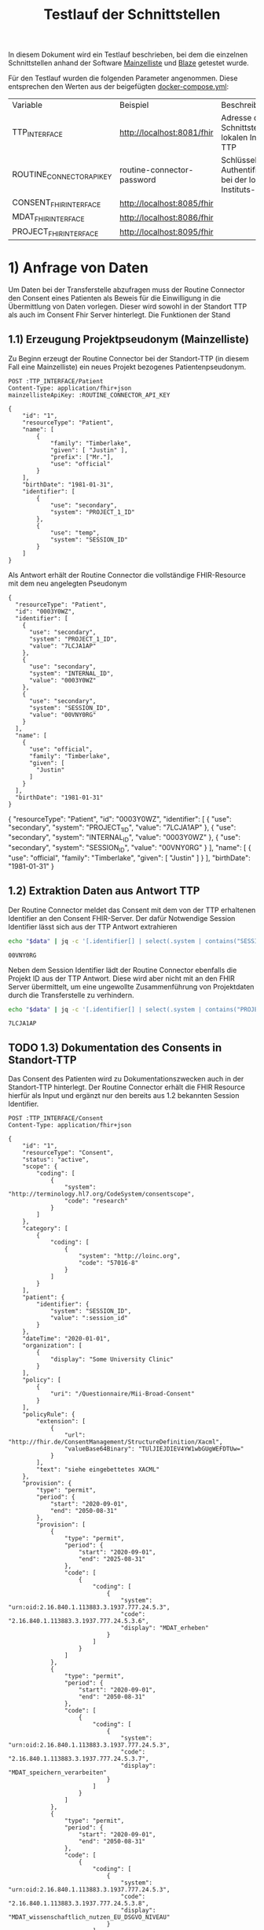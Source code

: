 #+title: Testlauf der Schnittstellen
In diesem Dokument wird ein Testlauf beschrieben, bei dem die einzelnen Schnittstellen anhand der Software [[https://mainzelliste.de][Mainzelliste]] und [[https://github.com/samply/blaze][Blaze]] getestet wurde.

Für den Testlauf wurden die folgenden Parameter angenommen. Diese entsprechen den Werten aus der beigefügten [[file:docker-compose.yml][docker-compose.yml]]:
#+PROPERTY: header-args :var
#+PROPERTY: header-args+ TTP_INTERFACE="http://localhost:8081/fhir"
#+PROPERTY: header-args+ ROUTINE_CONNECTOR_API_KEY="routine-connector-password"
#+PROPERTY: header-args+ CONSENT_FHIR_INTERFACE="http://localhost:8085/fhir"
#+PROPERTY: header-args+ MDAT_FHIR_INTERFACE="http://localhost:8086/fhir"
#+PROPERTY: header-args+ PROJECT_FHIR_INTERFACE="http://localhost:8095/fhir"
| Variable                  | Beispiel                   | Beschreibung                                                  |
| TTP_INTERFACE   | http://localhost:8081/fhir | Adresse der Schnittstelle der lokalen Instituts-TTP           |
| ROUTINE_CONNECTOR_API_KEY | routine-connector-password | Schlüssel zur Authentifizierung bei der lokalen Instituts-TTP |
| CONSENT_FHIR_INTERFACE    | http://localhost:8085/fhir |                                                               |
| MDAT_FHIR_INTERFACE       | http://localhost:8086/fhir |                                                               |
| PROJECT_FHIR_INTERFACE    | http://localhost:8095/fhir |                                                               |
* 1) Anfrage von Daten
Um Daten bei der Transferstelle abzufragen muss der Routine Connector den Consent eines Patienten als Beweis für die Einwilligung in die Übermittlung von Daten vorlegen. Dieser wird sowohl in der Standort TTP als auch im Consent Fhir Server hinterlegt.
Die Funktionen der Stand
** 1.1) Erzeugung Projektpseudonym (Mainzelliste)
Zu Beginn erzeugt der Routine Connector bei der Standort-TTP (in diesem Fall eine Mainzelliste) ein neues Projekt bezogenes Patientenpseudonym.
#+NAME: patient-fhir-data
#+begin_src restclient :results value
POST :TTP_INTERFACE/Patient
Content-Type: application/fhir+json
mainzellisteApiKey: :ROUTINE_CONNECTOR_API_KEY

{
    "id": "1",
    "resourceType": "Patient",
    "name": [
        {
            "family": "Timberlake",
            "given": [ "Justin" ],
            "prefix": ["Mr."],
            "use": "official"
        }
    ],
    "birthDate": "1981-01-31",
    "identifier": [
        {
            "use": "secondary",
            "system": "PROJECT_1_ID"
        },
        {
            "use": "temp",
            "system": "SESSION_ID"
        }
    ]
}
#+end_src
Als Antwort erhält der Routine Connector die vollständige FHIR-Resource mit dem neu angelegten Pseudonym
#+RESULTS: patient-fhir-data
#+begin_example
{
  "resourceType": "Patient",
  "id": "0003Y0WZ",
  "identifier": [
    {
      "use": "secondary",
      "system": "PROJECT_1_ID",
      "value": "7LCJA1AP"
    },
    {
      "use": "secondary",
      "system": "INTERNAL_ID",
      "value": "0003Y0WZ"
    },
    {
      "use": "secondary",
      "system": "SESSION_ID",
      "value": "00VNY0RG"
    }
  ],
  "name": [
    {
      "use": "official",
      "family": "Timberlake",
      "given": [
        "Justin"
      ]
    }
  ],
  "birthDate": "1981-01-31"
}
#+end_example
{
  "resourceType": "Patient",
  "id": "0003Y0WZ",
  "identifier": [
    {
      "use": "secondary",
      "system": "PROJECT_1_ID",
      "value": "7LCJA1AP"
    },
    {
      "use": "secondary",
      "system": "INTERNAL_ID",
      "value": "0003Y0WZ"
    },
    {
      "use": "secondary",
      "system": "SESSION_ID",
      "value": "00VNY0RG"
    }
  ],
  "name": [
    {
      "use": "official",
      "family": "Timberlake",
      "given": [
        "Justin"
      ]
    }
  ],
  "birthDate": "1981-01-31"
}
** 1.2) Extraktion Daten aus Antwort TTP
Der Routine Connector meldet das Consent mit dem von der TTP erhaltenen Identifier an den Consent FHIR-Server. Der dafür Notwendige Session Identifier lässt sich aus der TTP Antwort extrahieren
#+NAME: session-id-from-fhir
#+begin_src sh :var data=patient-fhir-data
echo "$data" | jq -c '[.identifier[] | select(.system | contains("SESSION_ID")) | .value][0]'
#+end_src

#+RESULTS: session-id-from-fhir
: 00VNY0RG

Neben dem Session Identifier lädt der Routine Connector ebenfalls die Projekt ID aus der TTP Antwort. Diese wird aber nicht mit an den FHIR Server übermittelt, um eine ungewollte Zusammenführung von Projektdaten durch die Transferstelle zu verhindern.
#+NAME: project-id-from-fhir
#+begin_src sh :var data=patient-fhir-data
echo "$data" | jq -c '[.identifier[] | select(.system | contains("PROJECT_1_ID")) | .value][0]'
#+end_src

#+RESULTS: project-id-from-fhir
: 7LCJA1AP
** TODO 1.3) Dokumentation des Consents in Standort-TTP
Das Consent des Patienten wird zu Dokumentationszwecken auch in der Standort-TTP hinterlegt. Der Routine Connector erhält die FHIR Resource hierfür als Input und ergänzt nur den bereits aus 1.2 bekannten Session Identifier.
#+begin_src restclient :var session_id=session-id-from-fhir
POST :TTP_INTERFACE/Consent
Content-Type: application/fhir+json

{
    "id": "1",
    "resourceType": "Consent",
    "status": "active",
    "scope": {
        "coding": [
            {
                "system": "http://terminology.hl7.org/CodeSystem/consentscope",
                "code": "research"
            }
        ]
    },
    "category": [
        {
            "coding": [
                {
                    "system": "http://loinc.org",
                    "code": "57016-8"
                }
            ]
        }
    ],
    "patient": {
        "identifier": {
            "system": "SESSION_ID",
            "value": ":session_id"
        }
    },
    "dateTime": "2020-01-01",
    "organization": [
        {
            "display": "Some University Clinic"
        }
    ],
    "policy": [
        {
            "uri": "/Questionnaire/Mii-Broad-Consent"
        }
    ],
    "policyRule": {
        "extension": [
            {
                "url": "http://fhir.de/ConsentManagement/StructureDefinition/Xacml",
                "valueBase64Binary": "TUlJIEJDIEV4YW1wbGUgWEFDTUw="
            }
        ],
        "text": "siehe eingebettetes XACML"
    },
    "provision": {
        "type": "permit",
        "period": {
            "start": "2020-09-01",
            "end": "2050-08-31"
        },
        "provision": [
            {
                "type": "permit",
                "period": {
                    "start": "2020-09-01",
                    "end": "2025-08-31"
                },
                "code": [
                    {
                        "coding": [
                            {
                                "system": "urn:oid:2.16.840.1.113883.3.1937.777.24.5.3",
                                "code": "2.16.840.1.113883.3.1937.777.24.5.3.6",
                                "display": "MDAT_erheben"
                            }
                        ]
                    }
                ]
            },
            {
                "type": "permit",
                "period": {
                    "start": "2020-09-01",
                    "end": "2050-08-31"
                },
                "code": [
                    {
                        "coding": [
                            {
                                "system": "urn:oid:2.16.840.1.113883.3.1937.777.24.5.3",
                                "code": "2.16.840.1.113883.3.1937.777.24.5.3.7",
                                "display": "MDAT_speichern_verarbeiten"
                            }
                        ]
                    }
                ]
            },
            {
                "type": "permit",
                "period": {
                    "start": "2020-09-01",
                    "end": "2050-08-31"
                },
                "code": [
                    {
                        "coding": [
                            {
                                "system": "urn:oid:2.16.840.1.113883.3.1937.777.24.5.3",
                                "code": "2.16.840.1.113883.3.1937.777.24.5.3.8",
                                "display": "MDAT_wissenschaftlich_nutzen_EU_DSGVO_NIVEAU"
                            }
                        ]
                    }
                ]
            },
            {
                "type": "permit",
                "period": {
                    "start": "2020-09-01",
                    "end": "2025-08-31"
                },
                "code": [
                    {
                        "coding": [
                            {
                                "system": "urn:oid:2.16.840.1.113883.3.1937.777.24.5.3",
                                "code": "2.16.840.1.113883.3.1937.777.24.5.3.19",
                                "display": "BIOMAT_erheben"
                            }
                        ]
                    }
                ]
            },
            {
                "type": "permit",
                "period": {
                    "start": "2020-09-01",
                    "end": "2050-08-31"
                },
                "code": [
                    {
                        "coding": [
                            {
                                "system": "urn:oid:2.16.840.1.113883.3.1937.777.24.5.3",
                                "code": "2.16.840.1.113883.3.1937.777.24.5.3.20",
                                "display": "BIOMAT_lagern_verarbeiten"
                            }
                        ]
                    }
                ]
            },
            {
                "type": "permit",
                "period": {
                    "start": "2020-09-01",
                        "end": "2050-08-31"
                    },
                    "code": [
                        {
                            "coding": [
                                {
                                    "system": "urn:oid:2.16.840.1.113883.3.1937.777.24.5.3",
                                    "code": "2.16.840.1.113883.3.1937.777.24.5.3.22",
                                    "display": "BIOMAT_wissenschaftlich_nutzen_EU_DSGVO_NIVEAU"
                                }
                            ]
                        }
                    ]
                }
            ]
        }
}
#+end_src

#+RESULTS:
#+BEGIN_SRC html
<!doctype html><html lang="en"><head><title>HTTP Status 404 – Not Found</title><style type="text/css">body {font-family:Tahoma,Arial,sans-serif;} h1, h2, h3, b {color:white;background-color:#525D76;} h1 {font-size:22px;} h2 {font-size:16px;} h3 {font-size:14px;} p {font-size:12px;} a {color:black;} .line {height:1px;background-color:#525D76;border:none;}</style></head><body><h1>HTTP Status 404 – Not Found</h1><hr class="line" /><p><b>Type</b> Status Report</p><p><b>Message</b> Not Found</p><p><b>Description</b> The origin server did not find a current representation for the target resource or is not willing to disclose that one exists.</p><hr class="line" /><h3>Apache Tomcat/10.1.15</h3></body></html>
<!-- POST http://localhost:8081/fhir/Consent -->
<!-- HTTP/1.1 404  -->
<!-- Server: Mainzelliste/1.12.0 -->
<!-- Content-Type: text/html;charset=utf-8 -->
<!-- Content-Language: en -->
<!-- Content-Length: 714 -->
<!-- Date: Fri, 22 Mar 2024 10:53:53 GMT -->
<!-- Keep-Alive: timeout=20 -->
<!-- Connection: keep-alive -->
<!-- Request duration: 0.008487s -->
#+END_SRC

Der zurückgegebene Consent enthält als Identifier des dazugehörigen Patient nur die SESSION_ID, wodurch die Transferstelle später nicht die Projekt ID ermitteln kann.
** 1.4) Meldung des Consent an die Inbox
Nach dem Melden des Consent an die TTP wird dieser ebenfalls an den Consent FHIR-Server übermittelt und wird somit auch der Transferstelle bekannt gemacht
#+begin_src restclient :var session_id=session-id-from-fhir
POST :CONSENT_FHIR_INTERFACE/Consent
Content-Type: application/fhir+json

{
    "id": "1",
    "resourceType": "Consent",
    "status": "active",
    "scope": {
        "coding": [
            {
                "system": "http://terminology.hl7.org/CodeSystem/consentscope",
                "code": "research"
            }
        ]
    },
    "category": [
        {
            "coding": [
                {
                    "system": "http://loinc.org",
                    "code": "57016-8"
                }
            ]
        }
    ],
    "patient": {
        "identifier": {
            "system": "SESSION_ID",
            "value": ":session_id"
        }
    },
    "dateTime": "2020-01-01",
    "organization": [
        {
            "display": "Some University Clinic"
        }
    ],
    "policy": [
        {
            "uri": "/Questionnaire/Mii-Broad-Consent"
        }
    ],
    "policyRule": {
        "extension": [
            {
                "url": "http://fhir.de/ConsentManagement/StructureDefinition/Xacml",
                "valueBase64Binary": "TUlJIEJDIEV4YW1wbGUgWEFDTUw="
            }
        ],
        "text": "siehe eingebettetes XACML"
    },
    "provision": {
        "type": "permit",
        "period": {
            "start": "2020-09-01",
            "end": "2050-08-31"
        },
        "provision": [
            {
                "type": "permit",
                "period": {
                    "start": "2020-09-01",
                    "end": "2025-08-31"
                },
                "code": [
                    {
                        "coding": [
                            {
                                "system": "urn:oid:2.16.840.1.113883.3.1937.777.24.5.3",
                                "code": "2.16.840.1.113883.3.1937.777.24.5.3.6",
                                "display": "MDAT_erheben"
                            }
                        ]
                    }
                ]
            },
            {
                "type": "permit",
                "period": {
                    "start": "2020-09-01",
                    "end": "2050-08-31"
                },
                "code": [
                    {
                        "coding": [
                            {
                                "system": "urn:oid:2.16.840.1.113883.3.1937.777.24.5.3",
                                "code": "2.16.840.1.113883.3.1937.777.24.5.3.7",
                                "display": "MDAT_speichern_verarbeiten"
                            }
                        ]
                    }
                ]
            },
            {
                "type": "permit",
                "period": {
                    "start": "2020-09-01",
                    "end": "2050-08-31"
                },
                "code": [
                    {
                        "coding": [
                            {
                                "system": "urn:oid:2.16.840.1.113883.3.1937.777.24.5.3",
                                "code": "2.16.840.1.113883.3.1937.777.24.5.3.8",
                                "display": "MDAT_wissenschaftlich_nutzen_EU_DSGVO_NIVEAU"
                            }
                        ]
                    }
                ]
            },
            {
                "type": "permit",
                "period": {
                    "start": "2020-09-01",
                    "end": "2025-08-31"
                },
                "code": [
                    {
                        "coding": [
                            {
                                "system": "urn:oid:2.16.840.1.113883.3.1937.777.24.5.3",
                                "code": "2.16.840.1.113883.3.1937.777.24.5.3.19",
                                "display": "BIOMAT_erheben"
                            }
                        ]
                    }
                ]
            },
            {
                "type": "permit",
                "period": {
                    "start": "2020-09-01",
                    "end": "2050-08-31"
                },
                "code": [
                    {
                        "coding": [
                            {
                                "system": "urn:oid:2.16.840.1.113883.3.1937.777.24.5.3",
                                "code": "2.16.840.1.113883.3.1937.777.24.5.3.20",
                                "display": "BIOMAT_lagern_verarbeiten"
                            }
                        ]
                    }
                ]
            },
            {
                "type": "permit",
                "period": {
                    "start": "2020-09-01",
                        "end": "2050-08-31"
                    },
                    "code": [
                        {
                            "coding": [
                                {
                                    "system": "urn:oid:2.16.840.1.113883.3.1937.777.24.5.3",
                                    "code": "2.16.840.1.113883.3.1937.777.24.5.3.22",
                                    "display": "BIOMAT_wissenschaftlich_nutzen_EU_DSGVO_NIVEAU"
                                }
                            ]
                        }
                    ]
                }
            ]
        }
}
#+end_src

#+RESULTS:
#+BEGIN_SRC js
{
  "patient": {
    "identifier": {
      "system": "SESSION_ID",
      "value": "00VNY0RG"
    }
  },
  "category": [
    {
      "coding": [
        {
          "system": "http://loinc.org",
          "code": "57016-8"
        }
      ]
    }
  ],
  "provision": {
    "provision": [
      {
        "type": "permit",
        "code": [
          {
            "coding": [
              {
                "system": "urn:oid:2.16.840.1.113883.3.1937.777.24.5.3",
                "code": "2.16.840.1.113883.3.1937.777.24.5.3.6",
                "display": "MDAT_erheben"
              }
            ]
          }
        ],
        "period": {
          "start": "2020-09-01",
          "end": "2025-08-31"
        }
      },
      {
        "type": "permit",
        "code": [
          {
            "coding": [
              {
                "system": "urn:oid:2.16.840.1.113883.3.1937.777.24.5.3",
                "code": "2.16.840.1.113883.3.1937.777.24.5.3.7",
                "display": "MDAT_speichern_verarbeiten"
              }
            ]
          }
        ],
        "period": {
          "start": "2020-09-01",
          "end": "2050-08-31"
        }
      },
      {
        "type": "permit",
        "code": [
          {
            "coding": [
              {
                "system": "urn:oid:2.16.840.1.113883.3.1937.777.24.5.3",
                "code": "2.16.840.1.113883.3.1937.777.24.5.3.8",
                "display": "MDAT_wissenschaftlich_nutzen_EU_DSGVO_NIVEAU"
              }
            ]
          }
        ],
        "period": {
          "start": "2020-09-01",
          "end": "2050-08-31"
        }
      },
      {
        "type": "permit",
        "code": [
          {
            "coding": [
              {
                "system": "urn:oid:2.16.840.1.113883.3.1937.777.24.5.3",
                "code": "2.16.840.1.113883.3.1937.777.24.5.3.19",
                "display": "BIOMAT_erheben"
              }
            ]
          }
        ],
        "period": {
          "start": "2020-09-01",
          "end": "2025-08-31"
        }
      },
      {
        "type": "permit",
        "code": [
          {
            "coding": [
              {
                "system": "urn:oid:2.16.840.1.113883.3.1937.777.24.5.3",
                "code": "2.16.840.1.113883.3.1937.777.24.5.3.20",
                "display": "BIOMAT_lagern_verarbeiten"
              }
            ]
          }
        ],
        "period": {
          "start": "2020-09-01",
          "end": "2050-08-31"
        }
      },
      {
        "type": "permit",
        "code": [
          {
            "coding": [
              {
                "system": "urn:oid:2.16.840.1.113883.3.1937.777.24.5.3",
                "code": "2.16.840.1.113883.3.1937.777.24.5.3.22",
                "display": "BIOMAT_wissenschaftlich_nutzen_EU_DSGVO_NIVEAU"
              }
            ]
          }
        ],
        "period": {
          "start": "2020-09-01",
          "end": "2050-08-31"
        }
      }
    ],
    "type": "permit",
    "period": {
      "start": "2020-09-01",
      "end": "2050-08-31"
    }
  },
  "meta": {
    "versionId": "1",
    "lastUpdated": "2024-03-25T14:25:48.787Z"
  },
  "organization": [
    {
      "display": "Some University Clinic"
    }
  ],
  "resourceType": "Consent",
  "scope": {
    "coding": [
      {
        "system": "http://terminology.hl7.org/CodeSystem/consentscope",
        "code": "research"
      }
    ]
  },
  "policy": [
    {
      "uri": "/Questionnaire/Mii-Broad-Consent"
    }
  ],
  "dateTime": "2020-01-01",
  "status": "active",
  "id": "DDTWADIKWQCFRBVH",
  "policyRule": {
    "extension": [
      {
        "url": "http://fhir.de/ConsentManagement/StructureDefinition/Xacml",
        "valueBase64Binary": "TUlJIEJDIEV4YW1wbGUgWEFDTUw="
      }
    ],
    "text": "siehe eingebettetes XACML"
  }
}
// POST http://localhost:8085/fhir/Consent
// HTTP/1.1 201 Created
// Last-Modified: Mon, 25 Mar 2024 14:25:48 GMT
// ETag: W/"1"
// Location: http://localhost:8080/fhir/Consent/DDTWADIKWQCFRBVH/_history/1
// Content-Type: application/fhir+json;charset=utf-8
// Access-Control-Allow-Origin: *
// Server: Blaze/0.25.0
// Content-Length: 2207
// Request duration: 0.310278s
#+END_SRC

* 2) Bereitstellung von Daten
In diesem Schritt werden von der Datentransferstelle die angeforderten Daten bereitgestellt. Dazu werden die Patientenconsents aus der Inbox geholt und bei der Standort-TTP der zugehörige Identifier in den Routine Systemen ermittelt. Eine Referenzimplementierung wird in der [[file:docs/Referenzimplementierung Transferstelle.org][Dokumentation]] beschrieben.
* 3) Abholen der Daten
In diesem Schritt werden die Daten vom Routine Connector aus der Outbox abgeholt und in der entsprechenden Projekt Datenbank abgelegt.
** 3.1) Polling von Daten aus der Outbox
Alternative Implementierung könnte mit FHIR Subscriptions umgesetzt werden, aktuell sind diese aber in der Trial Phase, wodurch nicht klar ist welche Server das Feature bereits unterstützten.
Daher wird hier eine Methode basierend auf FHIR Bundles genutzt: https://build.fhir.org/ig/HL7/davinci-ehrx/exchanging-polling.html
#+begin_src restclient :var last-update="2024-03-21"
GET :MDAT_FHIR_INTERFACE/Bundle?_lastUpdated=gt:last-update
Content-Type: application/fhir+json
#+end_src

#+RESULTS:
#+BEGIN_SRC js
{
  "id": "DDTWAMJPERHY5QLN",
  "type": "searchset",
  "entry": [
    {
      "fullUrl": "http://localhost:8080/fhir/Bundle/DDTWALLM5YB5ET5O",
      "resource": {
        "meta": {
          "versionId": "1",
          "lastUpdated": "2024-03-25T14:28:01.474Z"
        },
        "type": "transaction",
        "resourceType": "Bundle",
        "id": "DDTWALLM5YB5ET5O",
        "entry": [
          {
            "request": {
              "method": "POST",
              "url": "/Consent"
            },
            "resource": {
              "patient": {
                "identifier": {
                  "system": "SESSION_ID",
                  "value": "00VNY0RG"
                }
              },
              "category": [
                {
                  "coding": [
                    {
                      "system": "http://loinc.org",
                      "code": "57016-8"
                    }
                  ]
                }
              ],
              "provision": {
                "provision": [
                  {
                    "type": "permit",
                    "code": [
                      {
                        "coding": [
                          {
                            "system": "urn:oid:2.16.840.1.113883.3.1937.777.24.5.3",
                            "code": "2.16.840.1.113883.3.1937.777.24.5.3.6",
                            "display": "MDAT_erheben"
                          }
                        ]
                      }
                    ],
                    "period": {
                      "start": "2020-09-01",
                      "end": "2025-08-31"
                    }
                  },
                  {
                    "type": "permit",
                    "code": [
                      {
                        "coding": [
                          {
                            "system": "urn:oid:2.16.840.1.113883.3.1937.777.24.5.3",
                            "code": "2.16.840.1.113883.3.1937.777.24.5.3.7",
                            "display": "MDAT_speichern_verarbeiten"
                          }
                        ]
                      }
                    ],
                    "period": {
                      "start": "2020-09-01",
                      "end": "2050-08-31"
                    }
                  },
                  {
                    "type": "permit",
                    "code": [
                      {
                        "coding": [
                          {
                            "system": "urn:oid:2.16.840.1.113883.3.1937.777.24.5.3",
                            "code": "2.16.840.1.113883.3.1937.777.24.5.3.8",
                            "display": "MDAT_wissenschaftlich_nutzen_EU_DSGVO_NIVEAU"
                          }
                        ]
                      }
                    ],
                    "period": {
                      "start": "2020-09-01",
                      "end": "2050-08-31"
                    }
                  },
                  {
                    "type": "permit",
                    "code": [
                      {
                        "coding": [
                          {
                            "system": "urn:oid:2.16.840.1.113883.3.1937.777.24.5.3",
                            "code": "2.16.840.1.113883.3.1937.777.24.5.3.19",
                            "display": "BIOMAT_erheben"
                          }
                        ]
                      }
                    ],
                    "period": {
                      "start": "2020-09-01",
                      "end": "2025-08-31"
                    }
                  },
                  {
                    "type": "permit",
                    "code": [
                      {
                        "coding": [
                          {
                            "system": "urn:oid:2.16.840.1.113883.3.1937.777.24.5.3",
                            "code": "2.16.840.1.113883.3.1937.777.24.5.3.20",
                            "display": "BIOMAT_lagern_verarbeiten"
                          }
                        ]
                      }
                    ],
                    "period": {
                      "start": "2020-09-01",
                      "end": "2050-08-31"
                    }
                  },
                  {
                    "type": "permit",
                    "code": [
                      {
                        "coding": [
                          {
                            "system": "urn:oid:2.16.840.1.113883.3.1937.777.24.5.3",
                            "code": "2.16.840.1.113883.3.1937.777.24.5.3.22",
                            "display": "BIOMAT_wissenschaftlich_nutzen_EU_DSGVO_NIVEAU"
                          }
                        ]
                      }
                    ],
                    "period": {
                      "start": "2020-09-01",
                      "end": "2050-08-31"
                    }
                  }
                ],
                "type": "permit",
                "period": {
                  "start": "2020-09-01",
                  "end": "2050-08-31"
                }
              },
              "meta": {
                "versionId": "1",
                "lastUpdated": "2024-03-22T10:54:05.703Z"
              },
              "organization": [
                {
                  "display": "Some University Clinic"
                }
              ],
              "resourceType": "Consent",
              "scope": {
                "coding": [
                  {
                    "system": "http://terminology.hl7.org/CodeSystem/consentscope",
                    "code": "research"
                  }
                ]
              },
              "policy": [
                {
                  "uri": "/Questionnaire/Mii-Broad-Consent"
                }
              ],
              "dateTime": "2020-01-01",
              "status": "active",
              "id": "DDTFZPTVOFVKRGAV",
              "policyRule": {
                "extension": [
                  {
                    "url": "http://fhir.de/ConsentManagement/StructureDefinition/Xacml",
                    "valueBase64Binary": "TUlJIEJDIEV4YW1wbGUgWEFDTUw="
                  }
                ],
                "text": "siehe eingebettetes XACML"
              }
            }
          },
          {
            "request": {
              "method": "POST",
              "url": "/Condition"
            },
            "resource": {
              "clinicalStatus": {
                "coding": [
                  {
                    "system": "http://terminology.hl7.org/CodeSystem/condition-clinical",
                    "code": "active"
                  }
                ]
              },
              "meta": {
                "versionId": "8",
                "lastUpdated": "2024-03-22T13:52:42.493Z"
              },
              "onsetPeriod": {
                "start": "2020-02-26T12:00:00+01:00",
                "end": "2020-03-05T13:00:00+01:00"
              },
              "resourceType": "Condition",
              "recordedDate": "2020-02-26T12:00:00+01:00",
              "id": "DDTGN5W6O3JG7DSN",
              "code": {
                "coding": [
                  {
                    "system": "http://fhir.de/CodeSystem/dimdi/icd-10-gm",
                    "version": "2020",
                    "code": "S50.0",
                    "display": "Prellung des Ellenbogens"
                  },
                  {
                    "system": "http://snomed.info/sct",
                    "code": "91613004",
                    "display": "Contusion of elbow (disorder)"
                  }
                ],
                "text": "Prellung des linken Ellenbogens"
              },
              "subject": {
                "identifier": {
                  "system": "DIZ_ID",
                  "value": "005TY0EC"
                }
              }
            }
          },
          {
            "request": {
              "method": "POST",
              "url": "/Procedure"
            },
            "resource": {
              "category": {
                "coding": [
                  {
                    "system": "http://snomed.info/sct",
                    "code": "387713003",
                    "display": "Surgical procedure (procedure)"
                  }
                ]
              },
              "meta": {
                "versionId": "9",
                "lastUpdated": "2024-03-22T13:56:10.253Z"
              },
              "resourceType": "Procedure",
              "status": "completed",
              "id": "DDTGOKMW4ML7HSCJ",
              "performedDateTime": "2020-04-23",
              "code": {
                "coding": [
                  {
                    "system": "http://snomed.info/sct",
                    "code": "80146002",
                    "display": "Excision of appendix (procedure)"
                  },
                  {
                    "system": "http://fhir.de/CodeSystem/dimdi/ops",
                    "version": "2020",
                    "code": "5-470",
                    "display": "Appendektomie"
                  }
                ]
              },
              "subject": {
                "identifier": {
                  "system": "DIZ_ID",
                  "value": "005TY0EC"
                }
              }
            }
          }
        ]
      },
      "search": {
        "mode": "match"
      }
    }
  ],
  "link": [
    {
      "relation": "first",
      "url": "http://localhost:8080/fhir/Bundle/__page?_lastUpdated=gt2024-03-21&_count=50&__t=1"
    },
    {
      "relation": "self",
      "url": "http://localhost:8080/fhir/Bundle?_lastUpdated=gt2024-03-21&_count=50"
    }
  ],
  "total": 1,
  "resourceType": "Bundle"
}
// GET http://localhost:8086/fhir/Bundle?_lastUpdated=gt2024-03-21
// HTTP/1.1 200 OK
// Link: <http://localhost:8080/fhir/Bundle/__page?_lastUpdated=gt2024-03-21&_count=50&__t=1>;rel="first",<http://localhost:8080/fhir/Bundle?_lastUpdated=gt2024-03-21&_count=50>;rel="self"
// Content-Type: application/fhir+json;charset=utf-8
// Access-Control-Allow-Origin: *
// Server: Blaze/0.25.0
// Content-Length: 4236
// Request duration: 0.047349s
#+END_SRC

** 3.x) Ergänzen des Projektidentifier
In dem erhaltenen FHIR Bundle ist jetzt überall der Identifier SESSION_ID enthalten. Dieser muss durch den Routine Connector durch PROJECT_1_ID ersetzt werden.
** 3.2) Laden der Routine Daten in Projektdatenbank
Das Laden der Routine Daten in die Projektdatenbank funktioniert analog zu dem Laden in 2.4. Hierbei ist zu beachten, dass nur die aktuellsten Resourcen an die Projektdatenbank übermittelt werden sollen, da die Anfrage in 3.1 auch mehrmals die gleiche Resource zurückgegeben kann, eben in unterschiedlichen Versionen.
Der Routine Connector baut deshalb vor dem Hochladen der Daten ein FHIR Bundle mit allen relevanten Resourcen zusammen und übermittelt dieses an die Adresse
#+begin_src restclient :var project-id=project-id-from-fhir
POST :PROJECT_FHIR_INTERFACE
Content-Type: application/fhir+json

{
        "meta": {
          "versionId": "1",
          "lastUpdated": "2024-03-25T14:28:01.474Z"
        },
        "type": "transaction",
        "resourceType": "Bundle",
        "id": "DDTWALLM5YB5ET5O",
        "entry": [
          {
            "request": {
              "method": "POST",
              "url": "/Consent"
            },
            "resource": {
              "patient": {
                "identifier": {
                  "system": "PROJECT_1_ID",
                  "value": ":project-id-from-fhir"
                }
              },
              "category": [
                {
                  "coding": [
                    {
                      "system": "http://loinc.org",
                      "code": "57016-8"
                    }
                  ]
                }
              ],
              "provision": {
                "provision": [
                  {
                    "type": "permit",
                    "code": [
                      {
                        "coding": [
                          {
                            "system": "urn:oid:2.16.840.1.113883.3.1937.777.24.5.3",
                            "code": "2.16.840.1.113883.3.1937.777.24.5.3.6",
                            "display": "MDAT_erheben"
                          }
                        ]
                      }
                    ],
                    "period": {
                      "start": "2020-09-01",
                      "end": "2025-08-31"
                    }
                  },
                  {
                    "type": "permit",
                    "code": [
                      {
                        "coding": [
                          {
                            "system": "urn:oid:2.16.840.1.113883.3.1937.777.24.5.3",
                            "code": "2.16.840.1.113883.3.1937.777.24.5.3.7",
                            "display": "MDAT_speichern_verarbeiten"
                          }
                        ]
                      }
                    ],
                    "period": {
                      "start": "2020-09-01",
                      "end": "2050-08-31"
                    }
                  },
                  {
                    "type": "permit",
                    "code": [
                      {
                        "coding": [
                          {
                            "system": "urn:oid:2.16.840.1.113883.3.1937.777.24.5.3",
                            "code": "2.16.840.1.113883.3.1937.777.24.5.3.8",
                            "display": "MDAT_wissenschaftlich_nutzen_EU_DSGVO_NIVEAU"
                          }
                        ]
                      }
                    ],
                    "period": {
                      "start": "2020-09-01",
                      "end": "2050-08-31"
                    }
                  },
                  {
                    "type": "permit",
                    "code": [
                      {
                        "coding": [
                          {
                            "system": "urn:oid:2.16.840.1.113883.3.1937.777.24.5.3",
                            "code": "2.16.840.1.113883.3.1937.777.24.5.3.19",
                            "display": "BIOMAT_erheben"
                          }
                        ]
                      }
                    ],
                    "period": {
                      "start": "2020-09-01",
                      "end": "2025-08-31"
                    }
                  },
                  {
                    "type": "permit",
                    "code": [
                      {
                        "coding": [
                          {
                            "system": "urn:oid:2.16.840.1.113883.3.1937.777.24.5.3",
                            "code": "2.16.840.1.113883.3.1937.777.24.5.3.20",
                            "display": "BIOMAT_lagern_verarbeiten"
                          }
                        ]
                      }
                    ],
                    "period": {
                      "start": "2020-09-01",
                      "end": "2050-08-31"
                    }
                  },
                  {
                    "type": "permit",
                    "code": [
                      {
                        "coding": [
                          {
                            "system": "urn:oid:2.16.840.1.113883.3.1937.777.24.5.3",
                            "code": "2.16.840.1.113883.3.1937.777.24.5.3.22",
                            "display": "BIOMAT_wissenschaftlich_nutzen_EU_DSGVO_NIVEAU"
                          }
                        ]
                      }
                    ],
                    "period": {
                      "start": "2020-09-01",
                      "end": "2050-08-31"
                    }
                  }
                ],
                "type": "permit",
                "period": {
                  "start": "2020-09-01",
                  "end": "2050-08-31"
                }
              },
              "meta": {
                "versionId": "1",
                "lastUpdated": "2024-03-22T10:54:05.703Z"
              },
              "organization": [
                {
                  "display": "Some University Clinic"
                }
              ],
              "resourceType": "Consent",
              "scope": {
                "coding": [
                  {
                    "system": "http://terminology.hl7.org/CodeSystem/consentscope",
                    "code": "research"
                  }
                ]
              },
              "policy": [
                {
                  "uri": "/Questionnaire/Mii-Broad-Consent"
                }
              ],
              "dateTime": "2020-01-01",
              "status": "active",
              "id": "DDTFZPTVOFVKRGAV",
              "policyRule": {
                "extension": [
                  {
                    "url": "http://fhir.de/ConsentManagement/StructureDefinition/Xacml",
                    "valueBase64Binary": "TUlJIEJDIEV4YW1wbGUgWEFDTUw="
                  }
                ],
                "text": "siehe eingebettetes XACML"
              }
            }
          },
          {
            "request": {
              "method": "POST",
              "url": "/Condition"
            },
            "resource": {
              "clinicalStatus": {
                "coding": [
                  {
                    "system": "http://terminology.hl7.org/CodeSystem/condition-clinical",
                    "code": "active"
                  }
                ]
              },
              "meta": {
                "versionId": "8",
                "lastUpdated": "2024-03-22T13:52:42.493Z"
              },
              "onsetPeriod": {
                "start": "2020-02-26T12:00:00+01:00",
                "end": "2020-03-05T13:00:00+01:00"
              },
              "resourceType": "Condition",
              "recordedDate": "2020-02-26T12:00:00+01:00",
              "id": "DDTGN5W6O3JG7DSN",
              "code": {
                "coding": [
                  {
                    "system": "http://fhir.de/CodeSystem/dimdi/icd-10-gm",
                    "version": "2020",
                    "code": "S50.0",
                    "display": "Prellung des Ellenbogens"
                  },
                  {
                    "system": "http://snomed.info/sct",
                    "code": "91613004",
                    "display": "Contusion of elbow (disorder)"
                  }
                ],
                "text": "Prellung des linken Ellenbogens"
              },
              "subject": {
                "identifier": {
                  "system": "DIZ_ID",
                  "value": "005TY0EC"
                }
              }
            }
          },
          {
            "request": {
              "method": "POST",
              "url": "/Procedure"
            },
            "resource": {
              "category": {
                "coding": [
                  {
                    "system": "http://snomed.info/sct",
                    "code": "387713003",
                    "display": "Surgical procedure (procedure)"
                  }
                ]
              },
              "meta": {
                "versionId": "9",
                "lastUpdated": "2024-03-22T13:56:10.253Z"
              },
              "resourceType": "Procedure",
              "status": "completed",
              "id": "DDTGOKMW4ML7HSCJ",
              "performedDateTime": "2020-04-23",
              "code": {
                "coding": [
                  {
                    "system": "http://snomed.info/sct",
                    "code": "80146002",
                    "display": "Excision of appendix (procedure)"
                  },
                  {
                    "system": "http://fhir.de/CodeSystem/dimdi/ops",
                    "version": "2020",
                    "code": "5-470",
                    "display": "Appendektomie"
                  }
                ]
              },
              "subject": {
                "identifier": {
                  "system": "DIZ_ID",
                  "value": "005TY0EC"
                }
              }
            }
          }
        ]
      }
#+end_src

#+RESULTS:
#+BEGIN_SRC js
{
  "id": "DDTWBABWDGLWQZ2Y",
  "type": "transaction-response",
  "entry": [
    {
      "response": {
        "status": "201",
        "location": "http://localhost:8080/fhir/Consent/DDTWBABVJFHEGLWW/_history/2",
        "etag": "W/\"2\"",
        "lastModified": "2024-03-25T14:33:40.444Z"
      }
    },
    {
      "response": {
        "status": "201",
        "location": "http://localhost:8080/fhir/Condition/DDTWBABVJFHEGLWX/_history/2",
        "etag": "W/\"2\"",
        "lastModified": "2024-03-25T14:33:40.444Z"
      }
    },
    {
      "response": {
        "status": "201",
        "location": "http://localhost:8080/fhir/Procedure/DDTWBABVJFHEGLWY/_history/2",
        "etag": "W/\"2\"",
        "lastModified": "2024-03-25T14:33:40.444Z"
      }
    }
  ],
  "resourceType": "Bundle"
}
// POST http://localhost:8095/fhir
// HTTP/1.1 200 OK
// Content-Type: application/fhir+json;charset=utf-8
// Access-Control-Allow-Origin: *
// Server: Blaze/0.25.0
// Content-Length: 588
// Request duration: 0.023219s
#+END_SRC
